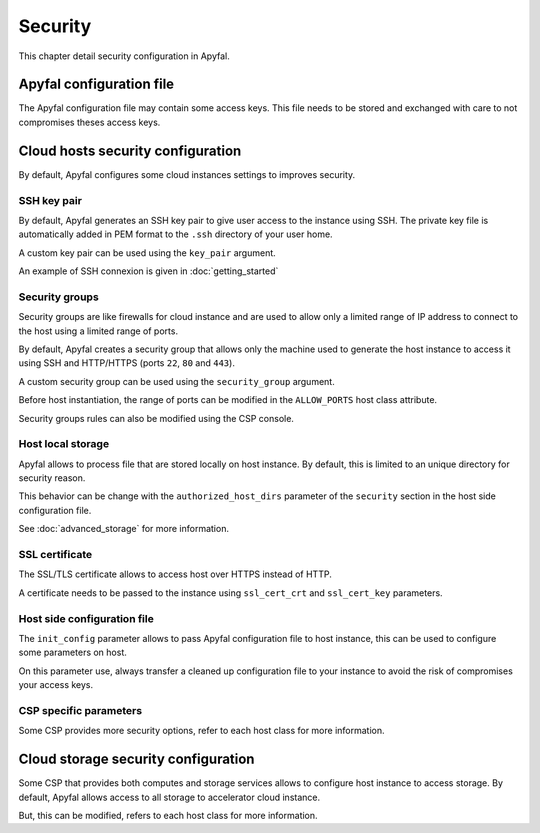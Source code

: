Security
========

This chapter detail security configuration in Apyfal.

Apyfal configuration file
-------------------------

The Apyfal configuration file may contain some access keys. This file needs
to be stored and exchanged with care to not compromises theses access keys.

Cloud hosts security configuration
----------------------------------

By default, Apyfal configures some cloud instances settings to improves
security.

SSH key pair
~~~~~~~~~~~~

By default, Apyfal generates an SSH key pair to give user access to the instance
using SSH. The private key file is automatically added in PEM format to the
``.ssh`` directory of your user home.

A custom key pair can be used using the ``key_pair`` argument.

An example of SSH connexion is given in :doc:`getting_started`

Security groups
~~~~~~~~~~~~~~~

Security groups are like firewalls for cloud instance and are used to allow only
a limited range of IP address to connect to the host using a limited range of
ports.

By default, Apyfal creates a security group that allows only the machine used
to generate the host instance to access it using SSH and HTTP/HTTPS
(ports ``22``, ``80`` and ``443``).

A custom security group can be used using the ``security_group`` argument.

Before host instantiation, the range of ports can be modified in the
``ALLOW_PORTS`` host class attribute.

Security groups rules can also be modified using the CSP console.

Host local storage
~~~~~~~~~~~~~~~~~~

Apyfal allows to process file that are stored locally on host instance.
By default, this is limited to an unique directory for security reason.

This behavior can be change with the ``authorized_host_dirs`` parameter of
the ``security`` section in the host side configuration file.

See :doc:`advanced_storage` for more information.

SSL certificate
~~~~~~~~~~~~~~~

The SSL/TLS certificate allows to access host over HTTPS instead of HTTP.

A certificate needs to be passed to the instance using ``ssl_cert_crt`` and
``ssl_cert_key`` parameters.

Host side configuration file
~~~~~~~~~~~~~~~~~~~~~~~~~~~~

The ``init_config`` parameter allows to pass Apyfal configuration file to host
instance, this can be used to configure some parameters on host.

On this parameter use, always transfer a cleaned up configuration
file to your instance to avoid the risk of compromises your access keys.

CSP specific parameters
~~~~~~~~~~~~~~~~~~~~~~~

Some CSP provides more security options, refer to each host class for more
information.

Cloud storage security configuration
------------------------------------

Some CSP that provides both computes and storage services allows to
configure host instance to access storage.
By default, Apyfal allows access to all storage to accelerator cloud instance.

But, this can be modified, refers to each host class for more information.
